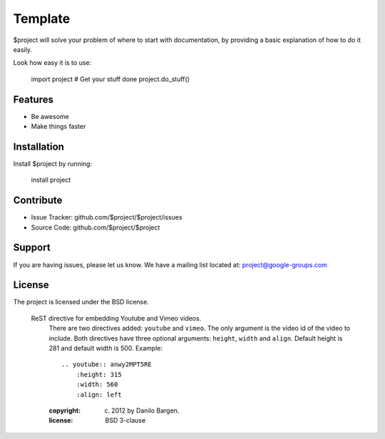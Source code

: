 Template
========

$project will solve your problem of where to start with documentation,
by providing a basic explanation of how to do it easily.

Look how easy it is to use:

    import project
    # Get your stuff done
    project.do_stuff()

Features
--------

- Be awesome
- Make things faster

Installation
------------

Install $project by running:

    install project

Contribute
----------

- Issue Tracker: github.com/$project/$project/issues
- Source Code: github.com/$project/$project

Support
-------

If you are having issues, please let us know.
We have a mailing list located at: project@google-groups.com

License
-------

The project is licensed under the BSD license.



 ReST directive for embedding Youtube and Vimeo videos.
    There are two directives added: ``youtube`` and ``vimeo``. The only
    argument is the video id of the video to include.
    Both directives have three optional arguments: ``height``, ``width``
    and ``align``. Default height is 281 and default width is 500.
    Example::
        .. youtube:: anwy2MPT5RE
            :height: 315
            :width: 560
            :align: left
    :copyright: (c) 2012 by Danilo Bargen.
    :license: BSD 3-clause

.. youtube:: anwy2MPT5RE
    :height: 315
    :width: 560
    :align: left
